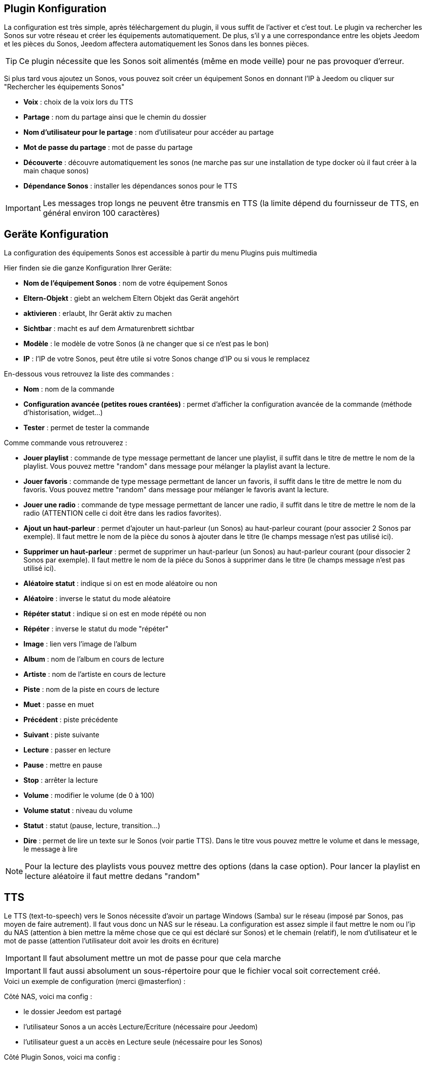 == Plugin Konfiguration

La configuration est très simple, après téléchargement du plugin, il vous suffit de l'activer et c'est tout. Le plugin va rechercher les Sonos sur votre réseau et créer les équipements automatiquement. De plus, s'il y a une correspondance entre les objets Jeedom et les pièces du Sonos, Jeedom affectera automatiquement les Sonos dans les bonnes pièces.

[TIP]
Ce plugin nécessite que les Sonos soit alimentés (même en mode veille) pour ne pas provoquer d'erreur. 

Si plus tard vous ajoutez un Sonos, vous pouvez soit créer un équipement Sonos en donnant l'IP à Jeedom ou cliquer sur "Rechercher les équipements Sonos"

* *Voix* : choix de la voix lors du TTS
* *Partage* : nom du partage ainsi que le chemin du dossier
* *Nom d'utilisateur pour le partage* : nom d'utilisateur pour accéder au partage
* *Mot de passe du partage* : mot de passe du partage
* *Découverte* : découvre automatiquement les sonos (ne marche pas sur une installation de type docker où il faut créer à la main chaque sonos)
* *Dépendance Sonos* : installer les dépendances sonos pour le TTS

[IMPORTANT]
Les messages trop longs ne peuvent être transmis en TTS (la limite dépend du fournisseur de TTS, en général environ 100 caractères)

== Geräte Konfiguration

La configuration des équipements Sonos est accessible à partir du menu Plugins puis multimedia

Hier finden sie die ganze Konfiguration Ihrer Geräte: 

* *Nom de l'équipement Sonos* : nom de votre équipement Sonos
* *Eltern-Objekt* : giebt an welchem Eltern Objekt das Gerät angehört
* *aktivieren* : erlaubt, Ihr Gerät aktiv zu machen
* *Sichtbar* : macht es auf dem Armaturenbrett sichtbar
* *Modèle* : le modèle de votre Sonos (à ne changer que si ce n'est pas le bon)
* *IP* : l'IP de votre Sonos, peut être utile si votre Sonos change d'IP ou si vous le remplacez

En-dessous vous retrouvez la liste des commandes : 

* *Nom* : nom de la commande
* *Configuration avancée (petites roues crantées)* : permet d'afficher la configuration avancée de la commande (méthode d'historisation, widget...)
* *Tester* : permet de tester la commande

Comme commande vous retrouverez : 

* *Jouer playlist* : commande de type message permettant de lancer une playlist, il suffit dans le titre de mettre le nom de la playlist. Vous pouvez mettre "random" dans message pour mélanger la playlist avant la lecture.
* *Jouer favoris* : commande de type message permettant de lancer un favoris, il suffit dans le titre de mettre le nom du favoris. Vous pouvez mettre "random" dans message pour mélanger le favoris avant la lecture.
* *Jouer une radio* : commande de type message permettant de lancer une radio, il suffit dans le titre de mettre le nom de la radio (ATTENTION celle ci doit être dans les radios favorites).
* *Ajout un haut-parleur* : permet d'ajouter un haut-parleur (un Sonos) au haut-parleur courant (pour associer 2 Sonos par exemple). Il faut mettre le nom de la pièce du sonos à ajouter dans le titre (le champs message n'est pas utilisé ici).
* *Supprimer un haut-parleur* : permet de supprimer un haut-parleur (un Sonos) au haut-parleur courant (pour dissocier 2 Sonos par exemple). Il faut mettre le nom de la piéce du Sonos à supprimer dans le titre (le champs message n'est pas utilisé ici).
* *Aléatoire statut* : indique si on est en mode aléatoire ou non
* *Aléatoire* : inverse le statut du mode aléatoire
* *Répéter statut* : indique si on est en mode répété ou non
* *Répéter* : inverse le statut du mode "répéter"
* *Image* : lien vers l'image de l'album
* *Album* : nom de l'album en cours de lecture
* *Artiste* : nom de l'artiste en cours de lecture
* *Piste* : nom de la piste en cours de lecture
* *Muet* : passe en muet
* *Précédent* : piste précédente
* *Suivant* : piste suivante
* *Lecture* : passer en lecture
* *Pause* : mettre en pause
* *Stop* : arrêter la lecture
* *Volume* : modifier le volume (de 0 à 100)
* *Volume statut* : niveau du volume
* *Statut* : statut (pause, lecture, transition...)
* *Dire* : permet de lire un texte sur le Sonos (voir partie TTS). Dans le titre vous pouvez mettre le volume et dans le message, le message à lire

[NOTE]
Pour la lecture des playlists vous pouvez mettre des options (dans la case option). Pour lancer la playlist en lecture aléatoire il faut mettre dedans "random"

== TTS

Le TTS (text-to-speech) vers le Sonos nécessite d'avoir un partage Windows (Samba) sur le réseau (imposé par Sonos, pas moyen de faire autrement). Il faut vous donc un NAS sur le réseau. La configuration est assez simple il faut mettre le nom ou l'ip du NAS (attention à bien mettre la même chose que ce qui est déclaré sur Sonos) et le chemain (relatif), le nom d'utilisateur et le mot de passe (attention l'utilisateur doit avoir les droits en écriture)

[IMPORTANT]
Il faut absolument mettre un mot de passe pour que cela marche

[IMPORTANT]
Il faut aussi absolument un sous-répertoire pour que le fichier vocal soit correctement créé.

.Voici un exemple de configuration (merci @masterfion) :

Côté NAS, voici ma config :

* le dossier Jeedom est partagé
* l'utilisateur Sonos a un accès Lecture/Ecriture (nécessaire pour Jeedom)
* l'utilisateur guest a un accès en Lecture seule (nécessaire pour les Sonos)

Côté Plugin Sonos, voici ma config :

* Partage :
** Champ 1 : 192.168.xxx.yyy
** Champ 2 : Jeedom/TTS
* Nom d'utilisateur : Sonos et son mot de passe...

Côté Bibliothèque Sonos (appli PC)

* le chemin est : //192.168.xxx.yyy/Jeedom/TTS

== Panel

Le plugin Sonos met aussi à disposition un panel qui rassemble tous vos Sonos. Disponible à partir du menu Accueil -> Sonos Controller : 

[IMPORTANT]
Pour avoir le panel il faut l'activer dans la configuration du plugin
